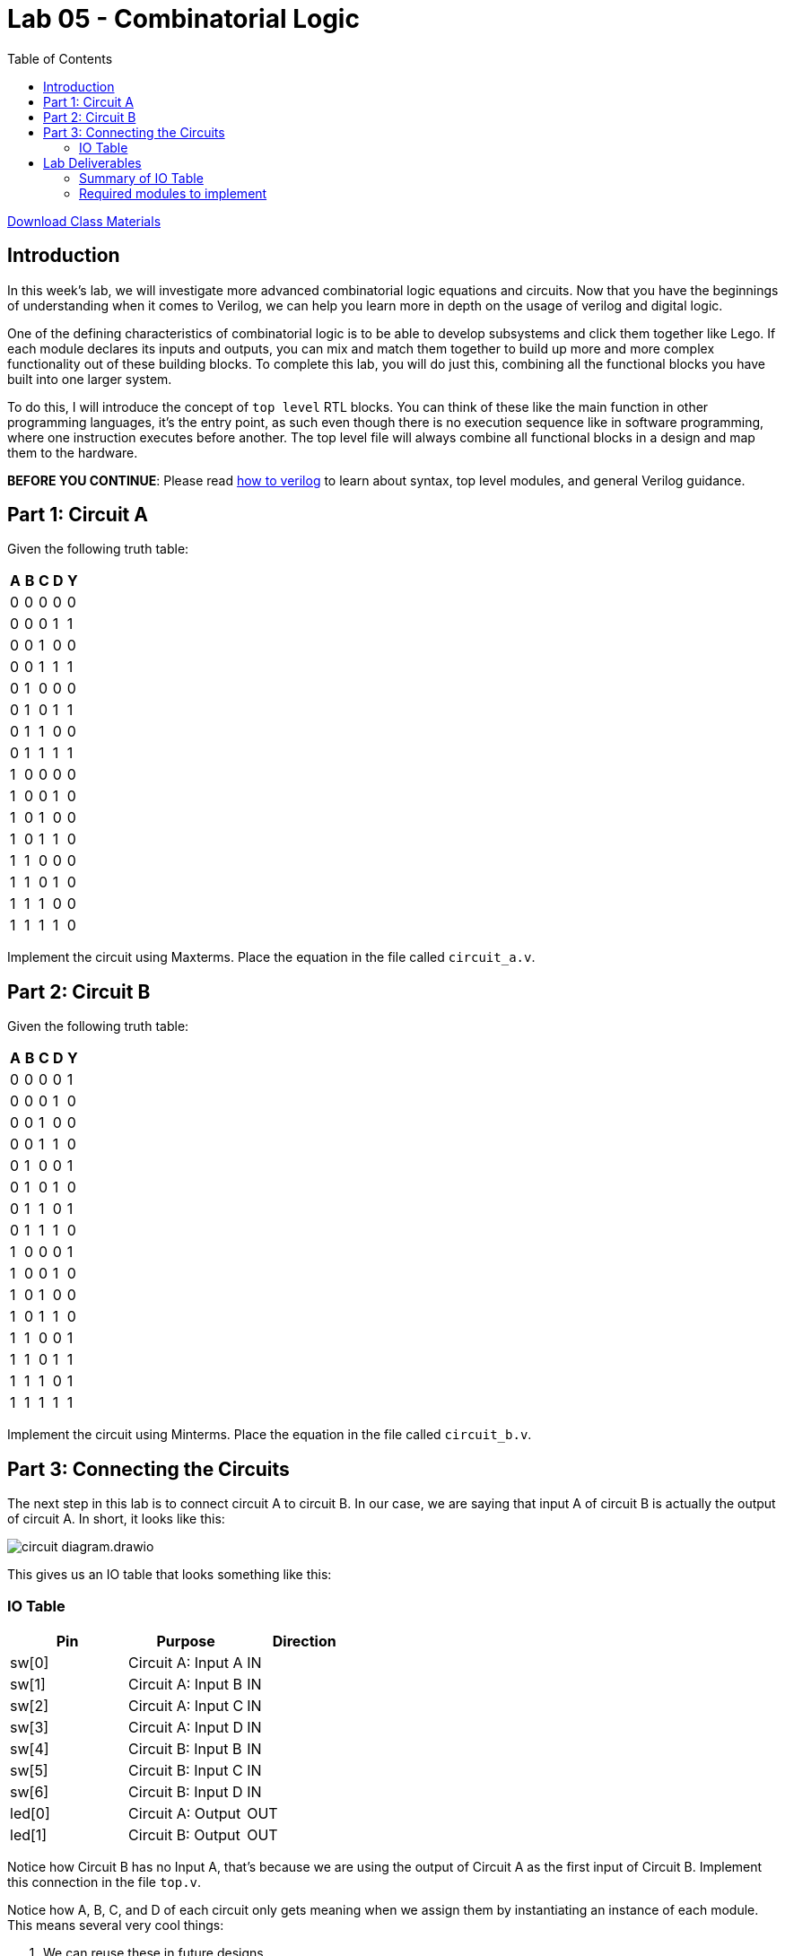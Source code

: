 = Lab 05 - Combinatorial Logic
:source-highlighter: highlight.js
:highlightjs-languages: verilog
:icons: font
:last-update-label!:
:toc:

xref:class.zip[Download Class Materials]

== Introduction

In this week’s lab, we will investigate more advanced combinatorial
logic equations and circuits. Now that you have the beginnings of
understanding when it comes to Verilog, we can help you learn more in
depth on the usage of verilog and digital logic.

One of the defining characteristics of combinatorial logic is to be able
to develop subsystems and click them together like Lego. If each module
declares its inputs and outputs, you can mix and match them together to
build up more and more complex functionality out of these building
blocks. To complete this lab, you will do just this, combining all the
functional blocks you have built into one larger system.

To do this, I will introduce the concept of `top level` RTL blocks.
You can think of these like the main function in other programming
languages, it’s the entry point, as such even though there is no
execution sequence like in software programming, where one instruction
executes before another. The top level file will always combine all
functional blocks in a design and map them to the hardware.

*BEFORE YOU CONTINUE*: Please read xref:how_to_verilog.adoc[how to
verilog] to learn about syntax, top level modules, and general Verilog
guidance.

[[circuit-a]]
== Part 1: Circuit A

Given the following truth table:

[cols=",,,,",options="header",]
|===
| A | B | C | D | Y
| 0 | 0 | 0 | 0 | 0
| 0 | 0 | 0 | 1 | 1
| 0 | 0 | 1 | 0 | 0
| 0 | 0 | 1 | 1 | 1
| 0 | 1 | 0 | 0 | 0
| 0 | 1 | 0 | 1 | 1
| 0 | 1 | 1 | 0 | 0
| 0 | 1 | 1 | 1 | 1
| 1 | 0 | 0 | 0 | 0
| 1 | 0 | 0 | 1 | 0
| 1 | 0 | 1 | 0 | 0
| 1 | 0 | 1 | 1 | 0
| 1 | 1 | 0 | 0 | 0
| 1 | 1 | 0 | 1 | 0
| 1 | 1 | 1 | 0 | 0
| 1 | 1 | 1 | 1 | 0
|===

Implement the circuit using Maxterms. Place the equation in the file called
`circuit_a.v`.

[[circuit-b]]
== Part 2: Circuit B

Given the following truth table:

[cols=",,,,",options="header",]
|===
| A | B | C | D | Y
| 0 | 0 | 0 | 0 | 1
| 0 | 0 | 0 | 1 | 0
| 0 | 0 | 1 | 0 | 0
| 0 | 0 | 1 | 1 | 0
| 0 | 1 | 0 | 0 | 1
| 0 | 1 | 0 | 1 | 0
| 0 | 1 | 1 | 0 | 1
| 0 | 1 | 1 | 1 | 0
| 1 | 0 | 0 | 0 | 1
| 1 | 0 | 0 | 1 | 0
| 1 | 0 | 1 | 0 | 0
| 1 | 0 | 1 | 1 | 0
| 1 | 1 | 0 | 0 | 1
| 1 | 1 | 0 | 1 | 1
| 1 | 1 | 1 | 0 | 1
| 1 | 1 | 1 | 1 | 1
|===

Implement the circuit using Minterms. Place the equation in the file called
`circuit_b.v`.

[[toplevel]]
== Part 3: Connecting the Circuits

The next step in this lab is to connect circuit A to circuit B. In our case, we
are saying that input A of circuit B is actually the output of circuit A. In
short, it looks like this:

image::img/circuit_diagram.drawio.png[]

This gives us an IO table that looks something like this:

=== IO Table
[cols=",,",options="header",]
|===
|Pin |Purpose |Direction
|sw[0] |Circuit A: Input A |IN
|sw[1] |Circuit A: Input B |IN
|sw[2] |Circuit A: Input C |IN
|sw[3] |Circuit A: Input D |IN
|sw[4] |Circuit B: Input B |IN
|sw[5] |Circuit B: Input C |IN
|sw[6] |Circuit B: Input D |IN
|led[0] |Circuit A: Output |OUT
|led[1] |Circuit B: Output |OUT
|===

Notice how Circuit B has no Input A, that's because we are using the output of
Circuit A as the first input of Circuit B. Implement this connection in the file
`top.v`.

Notice how A, B, C, and D of each circuit only gets meaning when we assign them
by instantiating an instance of each module. This means several very cool
things:

. We can reuse these in future designs
. They can fit on any FPGA as long as we can map the inputs
. We can instantiate *many* of each design, giving different switches and LEDs
  to each as we see fit

<<constraints>>
== Part 4: Constraining our design

.Basys3 Schematic
image::img/basys_schematic.png[Basys3 Schematic]

Each pin on the FPGA has a name the FPGA understands. In the case of the Basys3
board designed by digilent, that means the thing we know as SW0 is connected to
the FPGA pin V17. This was decided by the engineers who did the hardware
engineering and board layout for the Basys3.

So, our pin-to-function mapping has been decided by Digilent. How do we
tell Vivado that we mean V17 when we say SW0? Constraints. Open up the
included `constraints.xdc` file. This was provided for you in the previous
lab, but you won’t get so lucky twice. This file is directly taken from
Digilent’s own github repo, where they publish the default mappings for
all of their boards,
https://github.com/Digilent/digilent-xdc/blob/master/Basys-3-Master.xdc[here].

What does this file actually say and mean? Let’s look at one line here:

....
#set_property -dict { PACKAGE_PIN V17   IOSTANDARD LVCMOS33 } [get_ports {sw[0]}]
....

It’s most simply read right to left. `get_ports` will pull a name from
your top level RTL file (in our case, `top.v`) and then operate on it.
We then call `set_property` on that pin, passing in a dictionary
(key/value pairs) of properties:

* `PACKAGE_PIN V17` - This sets the `PACKAGE_PIN`, or the physical
location of `sw[0]` to V17.
* `IOSTANDARD LVCMOS33` - This sets the `IOSTANDARD`, or the voltage
level standard of the pin to `LVCMOS33`. Read more about voltage
standards
https://en.wikipedia.org/wiki/Logic_level#Logic_voltage_levels[here].
Effectively, we are declaring this to be a 3.3V logic level pin.

There are a ton of other things that can be done in these statements, but for
the most part, during this lab, you will be simply uncommenting the lines that
correspond to your design and making sure the names match to your top level
file. Go through the `constraints.xdc` file and uncomment all the I/O pins we
need, based on the IO table in the section above.

== Lab Deliverables

=== Summary of IO Table
[cols=",,",options="header",]
|===
|Pin |Purpose |Direction
|sw[0] |Circuit A: Input A |IN
|sw[1] |Circuit A: Input B |IN
|sw[2] |Circuit A: Input C |IN
|sw[3] |Circuit A: Input D |IN
|sw[4] |Circuit B: Input B |IN
|sw[5] |Circuit B: Input C |IN
|sw[6] |Circuit B: Input D |IN
|led[0] |Circuit A: Output |OUT
|led[1] |Circuit B: Output |OUT
|===

=== Required modules to implement
. Implemented equation for Circuit A in `circuit_a.v` described in
link:#circuit-a[this section]
. Implemented equation for Circuit b in `circuit_b.v` described in
link:#circuit-b[this section]
. Filled out `constraints.xdc` as described in link:#constraints[this section]
. Combine the two circuits above into a `top.v` using the IO table above and
  described in link:#toplevel[here].
. Demonstrate the combined design to TA or lab professor
